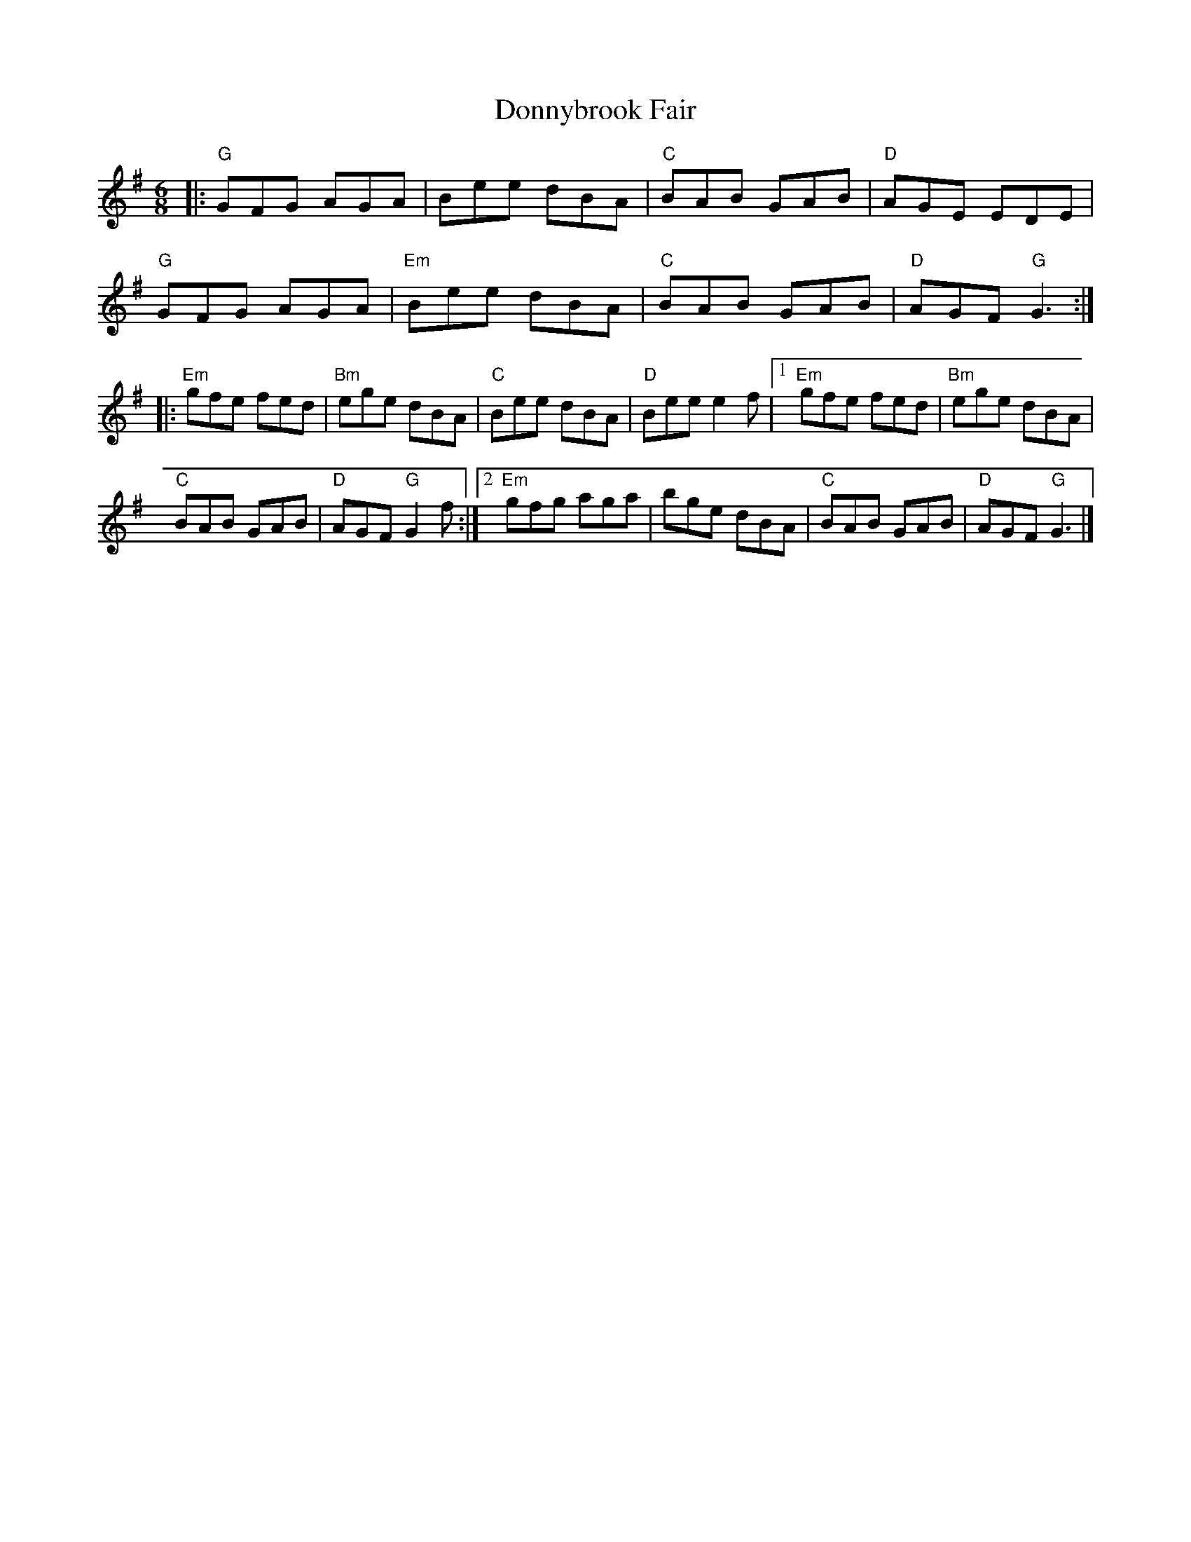 X:11701
T:Donnybrook Fair
R:Jig
B:Tuneworks Tunebook (https://www.tuneworks.co.uk/)
G:Tuneworks
Z:Jon Warbrick <jon.warbrick@googlemail.com>
M:6/8
L:1/8
K:G
|: "G"GFG AGA | Bee dBA | "C"BAB GAB | "D"AGE EDE | 
"G"GFG AGA | "Em"Bee dBA | "C"BAB GAB | "D"AGF "G"G3 :|
|: "Em"gfe fed | "Bm"ege dBA | "C"Bee dBA | "D"Bee e2f | [1 "Em"gfe fed | "Bm"ege dBA |
"C"BAB GAB | "D"AGF "G"G2 f :| [2 "Em"gfg aga | bge dBA | "C"BAB GAB | "D"AGF "G"G3 |]